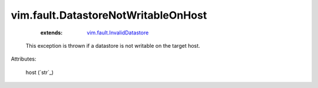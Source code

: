 .. _string: ../../str

.. _vim.fault.InvalidDatastore: ../../vim/fault/InvalidDatastore.rst


vim.fault.DatastoreNotWritableOnHost
====================================
    :extends:

        `vim.fault.InvalidDatastore`_

  This exception is thrown if a datastore is not writable on the target host.

Attributes:

    host (`str`_)




